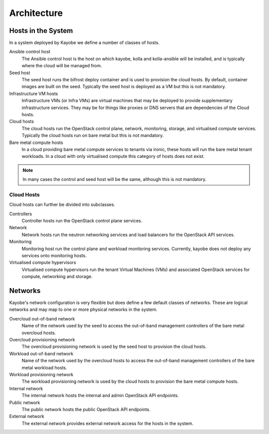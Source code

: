 ============
Architecture
============

Hosts in the System
===================

In a system deployed by Kayobe we define a number of classes of hosts.

Ansible control host
    The Ansible control host is the host on which kayobe, kolla and
    kolla-ansible will be installed, and is typically where the cloud will be
    managed from.
Seed host
    The seed host runs the bifrost deploy container and is used to provision
    the cloud hosts.  By default, container images are built on the seed.
    Typically the seed host is deployed as a VM but this is not mandatory.
Infrastructure VM hosts
    Infrastructure VMs (or Infra VMs) are virtual machines that may be deployed
    to provide supplementary infrastructure services. They may be for things
    like proxies or DNS servers that are dependencies of the Cloud hosts.
Cloud hosts
    The cloud hosts run the OpenStack control plane, network, monitoring,
    storage, and virtualised compute services.  Typically the cloud hosts run
    on bare metal but this is not mandatory.
Bare metal compute hosts
    In a cloud providing bare metal compute services to tenants via ironic,
    these hosts will run the bare metal tenant workloads.  In a cloud with only
    virtualised compute this category of hosts does not exist.

.. note::

   In many cases the control and seed host will be the same, although this is
   not mandatory.

Cloud Hosts
-----------

Cloud hosts can further be divided into subclasses.

Controllers
    Controller hosts run the OpenStack control plane services.
Network
    Network hosts run the neutron networking services and load balancers for
    the OpenStack API services.
Monitoring
    Monitoring host run the control plane and workload monitoring services.
    Currently, kayobe does not deploy any services onto monitoring hosts.
Virtualised compute hypervisors
    Virtualised compute hypervisors run the tenant Virtual Machines (VMs) and
    associated OpenStack services for compute, networking and storage.

Networks
========

Kayobe's network configuration is very flexible but does define a few default
classes of networks.  These are logical networks and may map to one or more
physical networks in the system.

Overcloud out-of-band network
    Name of the network used by the seed to access the out-of-band management
    controllers of the bare metal overcloud hosts.
Overcloud provisioning network
    The overcloud provisioning network is used by the seed host to provision
    the cloud hosts.
Workload out-of-band network
    Name of the network used by the overcloud hosts to access the out-of-band
    management controllers of the bare metal workload hosts.
Workload provisioning network
    The workload provisioning network is used by the cloud hosts to provision
    the bare metal compute hosts.
Internal network
    The internal network hosts the internal and admin OpenStack API endpoints.
Public network
    The public network hosts the public OpenStack API endpoints.
External network
    The external network provides external network access for the hosts in the
    system.
